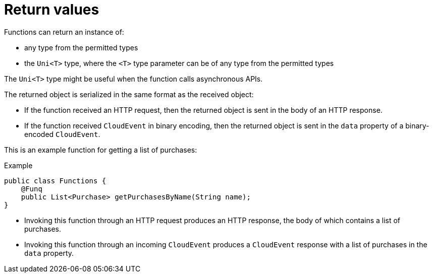 // Module included in the following assemblies
//
// functions/user_guide/develop-quarkus.adoc

[id="return-values-quarkus_{context}"]
= Return values

Functions can return an instance of:

* any type from the permitted types
* the `Uni<T>` type, where the `<T>` type parameter can be of any type from the permitted types

The `Uni<T>` type might be useful when the function calls asynchronous APIs.

The returned object is serialized in the same format as the received object:

* If the function received an HTTP request, then the returned object is sent in the body of an HTTP response.
* If the function received `CloudEvent` in binary encoding, then the returned object is sent in the `data` property of a binary-encoded `CloudEvent`.

This is an example function for getting a list of purchases:

.Example
[source,java]
----
public class Functions {
    @Funq
    public List<Purchase> getPurchasesByName(String name);
}
----

* Invoking this function through an HTTP request produces an HTTP response, the body of which contains a list of purchases.
* Invoking this function through an incoming `CloudEvent` produces a `CloudEvent` response with a list of purchases in the `data` property.
